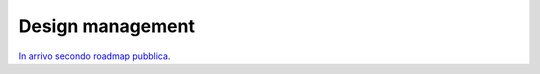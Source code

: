Design management
-----------------

`In arrivo secondo roadmap pubblica <https://designers.italia.it/service-design/#roadmap>`__.
